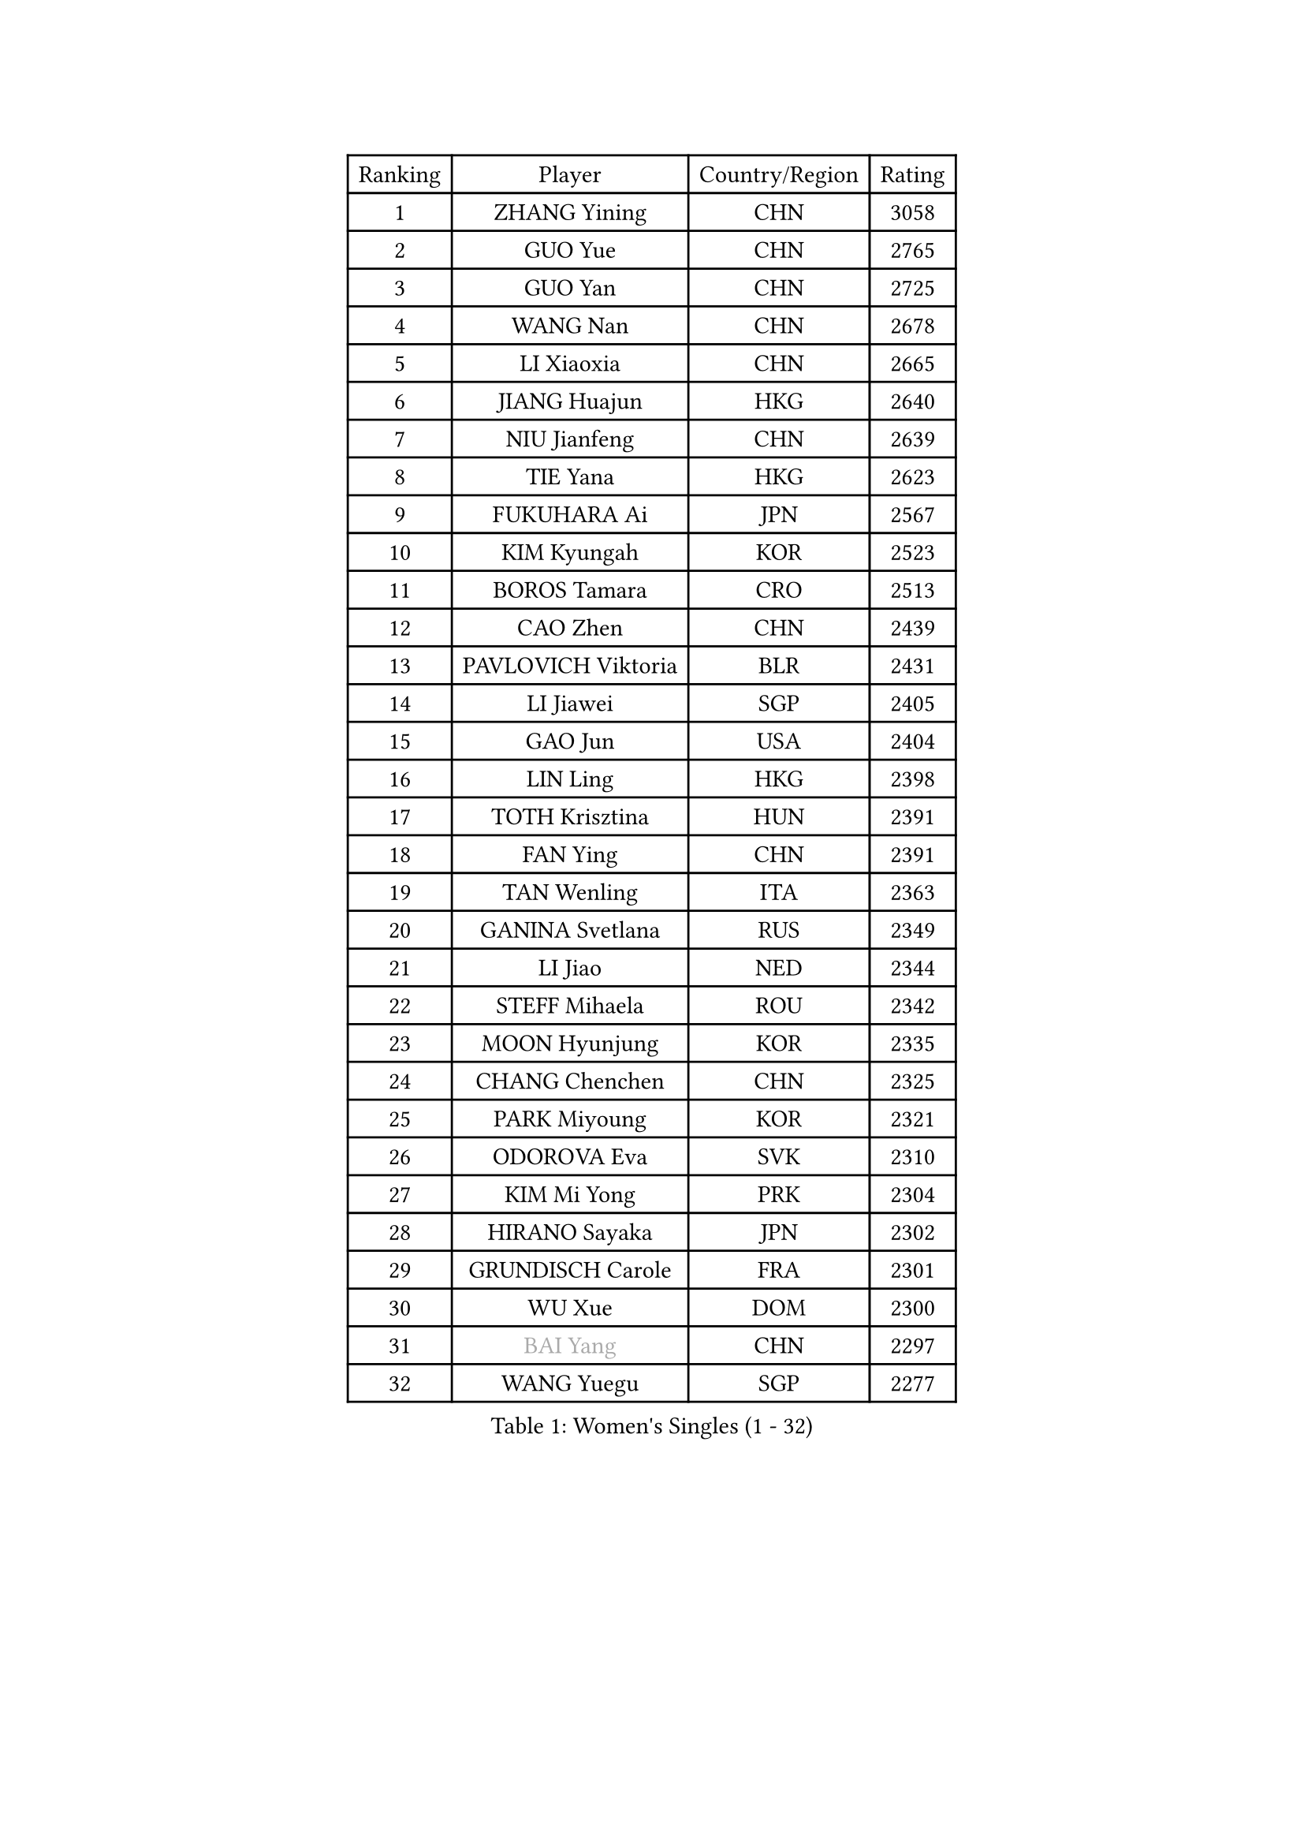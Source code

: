 
#set text(font: ("Courier New", "NSimSun"))
#figure(
  caption: "Women's Singles (1 - 32)",
    table(
      columns: 4,
      [Ranking], [Player], [Country/Region], [Rating],
      [1], [ZHANG Yining], [CHN], [3058],
      [2], [GUO Yue], [CHN], [2765],
      [3], [GUO Yan], [CHN], [2725],
      [4], [WANG Nan], [CHN], [2678],
      [5], [LI Xiaoxia], [CHN], [2665],
      [6], [JIANG Huajun], [HKG], [2640],
      [7], [NIU Jianfeng], [CHN], [2639],
      [8], [TIE Yana], [HKG], [2623],
      [9], [FUKUHARA Ai], [JPN], [2567],
      [10], [KIM Kyungah], [KOR], [2523],
      [11], [BOROS Tamara], [CRO], [2513],
      [12], [CAO Zhen], [CHN], [2439],
      [13], [PAVLOVICH Viktoria], [BLR], [2431],
      [14], [LI Jiawei], [SGP], [2405],
      [15], [GAO Jun], [USA], [2404],
      [16], [LIN Ling], [HKG], [2398],
      [17], [TOTH Krisztina], [HUN], [2391],
      [18], [FAN Ying], [CHN], [2391],
      [19], [TAN Wenling], [ITA], [2363],
      [20], [GANINA Svetlana], [RUS], [2349],
      [21], [LI Jiao], [NED], [2344],
      [22], [STEFF Mihaela], [ROU], [2342],
      [23], [MOON Hyunjung], [KOR], [2335],
      [24], [CHANG Chenchen], [CHN], [2325],
      [25], [PARK Miyoung], [KOR], [2321],
      [26], [ODOROVA Eva], [SVK], [2310],
      [27], [KIM Mi Yong], [PRK], [2304],
      [28], [HIRANO Sayaka], [JPN], [2302],
      [29], [GRUNDISCH Carole], [FRA], [2301],
      [30], [WU Xue], [DOM], [2300],
      [31], [#text(gray, "BAI Yang")], [CHN], [2297],
      [32], [WANG Yuegu], [SGP], [2277],
    )
  )#pagebreak()

#set text(font: ("Courier New", "NSimSun"))
#figure(
  caption: "Women's Singles (33 - 64)",
    table(
      columns: 4,
      [Ranking], [Player], [Country/Region], [Rating],
      [33], [LAU Sui Fei], [HKG], [2275],
      [34], [PAVLOVICH Veronika], [BLR], [2256],
      [35], [LIU Jia], [AUT], [2251],
      [36], [LEE Eunhee], [KOR], [2247],
      [37], [JEON Hyekyung], [KOR], [2245],
      [38], [STRUSE Nicole], [GER], [2234],
      [39], [LEE Eunsil], [KOR], [2221],
      [40], [#text(gray, "KIM Hyang Mi")], [PRK], [2209],
      [41], [SONG Ah Sim], [HKG], [2202],
      [42], [KOMWONG Nanthana], [THA], [2180],
      [43], [KANAZAWA Saki], [JPN], [2179],
      [44], [LI Nan], [CHN], [2173],
      [45], [FUJINUMA Ai], [JPN], [2158],
      [46], [XIAN Yifang], [FRA], [2156],
      [47], [KIM Bokrae], [KOR], [2151],
      [48], [XU Yan], [SGP], [2148],
      [49], [UMEMURA Aya], [JPN], [2147],
      [50], [BILENKO Tetyana], [UKR], [2141],
      [51], [LI Qiangbing], [AUT], [2136],
      [52], [RYOM Won Ok], [PRK], [2134],
      [53], [SUN Beibei], [SGP], [2131],
      [54], [KOTIKHINA Irina], [RUS], [2126],
      [55], [HIURA Reiko], [JPN], [2113],
      [56], [ZHANG Rui], [HKG], [2113],
      [57], [SCHALL Elke], [GER], [2110],
      [58], [PASKAUSKIENE Ruta], [LTU], [2109],
      [59], [ZAMFIR Adriana], [ROU], [2095],
      [60], [HEINE Veronika], [AUT], [2095],
      [61], [STRBIKOVA Renata], [CZE], [2086],
      [62], [SHEN Yanfei], [ESP], [2082],
      [63], [FUJII Hiroko], [JPN], [2076],
      [64], [PENG Luyang], [CHN], [2067],
    )
  )#pagebreak()

#set text(font: ("Courier New", "NSimSun"))
#figure(
  caption: "Women's Singles (65 - 96)",
    table(
      columns: 4,
      [Ranking], [Player], [Country/Region], [Rating],
      [65], [MUANGSUK Anisara], [THA], [2064],
      [66], [EKHOLM Matilda], [SWE], [2052],
      [67], [KWAK Bangbang], [KOR], [2050],
      [68], [LAY Jian Fang], [AUS], [2025],
      [69], [LANG Kristin], [GER], [2020],
      [70], [FUKUOKA Haruna], [JPN], [2020],
      [71], [STEFANOVA Nikoleta], [ITA], [2019],
      [72], [KRAVCHENKO Marina], [ISR], [2018],
      [73], [POTA Georgina], [HUN], [2001],
      [74], [SCHOPP Jie], [GER], [2000],
      [75], [RAMIREZ Sara], [ESP], [1991],
      [76], [GOBEL Jessica], [GER], [1990],
      [77], [WANG Chen], [CHN], [1990],
      [78], [TASEI Mikie], [JPN], [1988],
      [79], [LOVAS Petra], [HUN], [1987],
      [80], [LIU Shiwen], [CHN], [1983],
      [81], [#text(gray, "FAZEKAS Maria")], [HUN], [1982],
      [82], [MIROU Maria], [GRE], [1976],
      [83], [HUANG Yi-Hua], [TPE], [1963],
      [84], [BADESCU Otilia], [ROU], [1961],
      [85], [KIM Jong], [PRK], [1959],
      [86], [PAOVIC Sandra], [CRO], [1955],
      [87], [GATINSKA Katalina], [BUL], [1949],
      [88], [LI Chunli], [NZL], [1949],
      [89], [KONISHI An], [JPN], [1942],
      [90], [KIM Kyungha], [KOR], [1938],
      [91], [TAN Paey Fern], [SGP], [1936],
      [92], [DVORAK Galia], [ESP], [1933],
      [93], [KOSTROMINA Tatyana], [BLR], [1933],
      [94], [BOLLMEIER Nadine], [GER], [1931],
      [95], [BARTHEL Zhenqi], [GER], [1931],
      [96], [XU Jie], [POL], [1927],
    )
  )#pagebreak()

#set text(font: ("Courier New", "NSimSun"))
#figure(
  caption: "Women's Singles (97 - 128)",
    table(
      columns: 4,
      [Ranking], [Player], [Country/Region], [Rating],
      [97], [KREKINA Svetlana], [RUS], [1926],
      [98], [MOLNAR Zita], [HUN], [1924],
      [99], [GONCALVES Paula Susana], [POR], [1921],
      [100], [PALINA Irina], [RUS], [1920],
      [101], [YOON Sunae], [KOR], [1916],
      [102], [MONTEIRO DODEAN Daniela], [ROU], [1915],
      [103], [GHATAK Poulomi], [IND], [1915],
      [104], [KIM Soongsil], [KOR], [1907],
      [105], [#text(gray, "BATORFI Csilla")], [HUN], [1905],
      [106], [MOCROUSOV Elena], [MDA], [1903],
      [107], [KRAMER Tanja], [GER], [1901],
      [108], [ZHANG Xueling], [SGP], [1896],
      [109], [PAN Chun-Chu], [TPE], [1888],
      [110], [#text(gray, "ELLO Vivien")], [HUN], [1884],
      [111], [DING Ning], [CHN], [1883],
      [112], [DOBESOVA Jana], [CZE], [1881],
      [113], [MEDINA Iizzwa], [HON], [1880],
      [114], [#text(gray, "WIGOW Susanna")], [SWE], [1872],
      [115], [NEMES Olga], [ROU], [1868],
      [116], [#text(gray, "ERDELJI Silvija")], [SRB], [1867],
      [117], [KO Un Gyong], [PRK], [1865],
      [118], [IVANCAN Irene], [GER], [1864],
      [119], [NEVES Ana], [POR], [1863],
      [120], [KIM Junghyun], [KOR], [1860],
      [121], [NECULA Iulia], [ROU], [1859],
      [122], [POHAR Martina], [SLO], [1859],
      [123], [MEDINA Paula], [COL], [1846],
      [124], [ROBERTSON Laura], [GER], [1844],
      [125], [KISHIDA Satoko], [JPN], [1844],
      [126], [SHUMAKOVA Marina], [KAZ], [1841],
      [127], [ONO Shiho], [JPN], [1836],
      [128], [NI Xia Lian], [LUX], [1832],
    )
  )